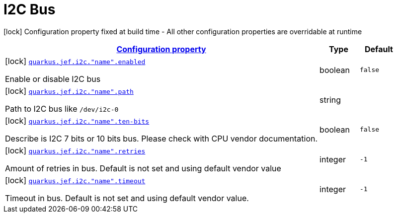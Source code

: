 
= I2C Bus

[.configuration-legend]
icon:lock[title=Fixed at build time] Configuration property fixed at build time - All other configuration properties are overridable at runtime
[.configuration-reference.searchable, cols="80,.^10,.^10"]


|===

h|[[quarkus-jef_i2c_configuration]]link:#quarkus-jef_i2c_configuration[Configuration property]

h|Type
h|Default

a|icon:lock[title=Fixed at build time] [[quarkus.jef.i2c.bus.enabled]]`link:#quarkus.jef.i2c.bus.enabled[quarkus.jef.i2c."name".enabled]`

[.description]
--
Enable or disable I2C bus
--|boolean
|`false`


a|icon:lock[title=Fixed at build time] [[quarkus.jef.i2c.path]]`link:#quarkus.jef.i2c.path[quarkus.jef.i2c."name".path]`

[.description]
--
Path to I2C bus like `/dev/i2c-0`
--|string
|


a|icon:lock[title=Fixed at build time] [[quarkus.jef.i2c.ten-bits]]`link:#quarkus.jef.i2c.ten-bits[quarkus.jef.i2c."name".ten-bits]`

[.description]
--
Describe is I2C 7 bits or 10 bits bus. Please check with CPU vendor documentation.
--|boolean
|`false`


a|icon:lock[title=Fixed at build time] [[quarkus.jef.i2c.retries]]`link:#quarkus.jef.i2c.retries[quarkus.jef.i2c."name".retries]`

[.description]
--
Amount of retries in bus. Default is not set and using default vendor value
--|integer
|`-1`


a|icon:lock[title=Fixed at build time] [[quarkus.jef.i2c.timeout]]`link:#quarkus.jef.i2c.timeout[quarkus.jef.i2c."name".timeout]`

[.description]
--
Timeout in bus. Default is not set and using default vendor value.

--|integer
|`-1`

|===

